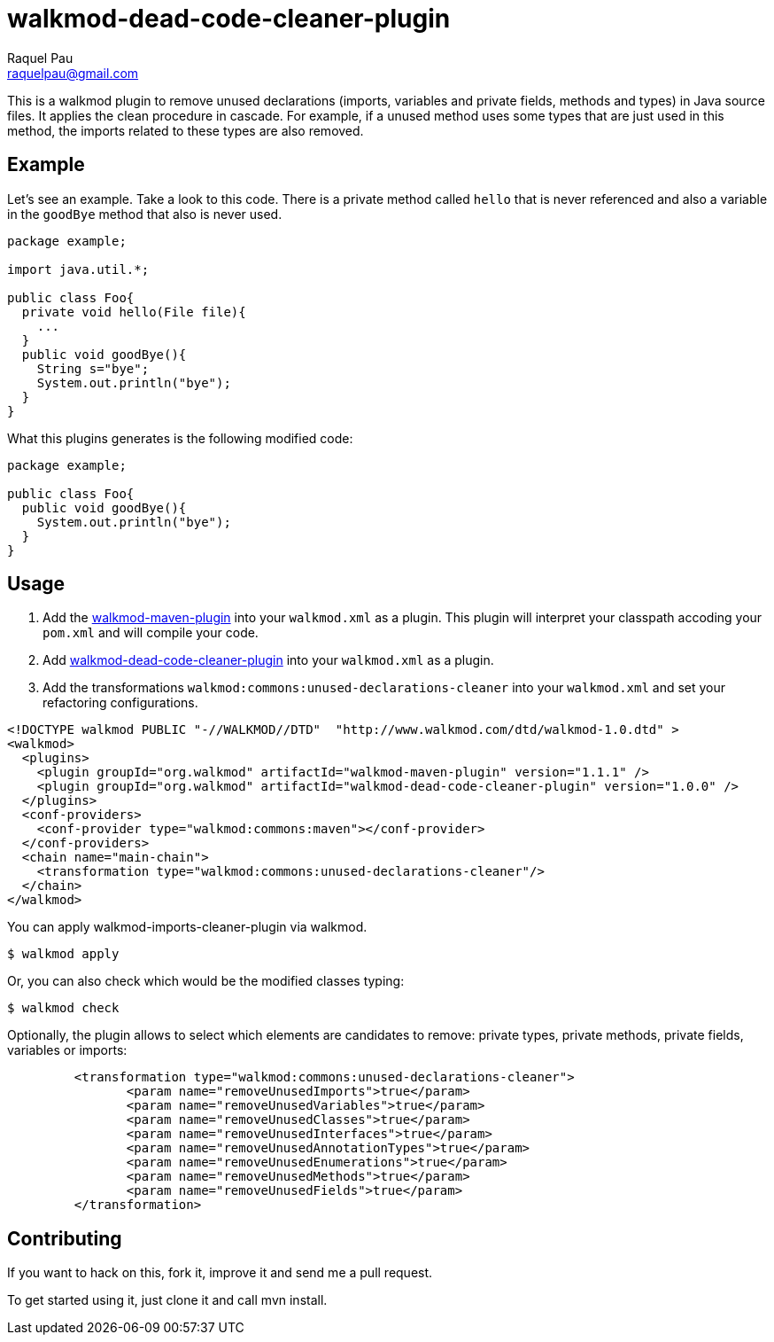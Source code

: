 walkmod-dead-code-cleaner-plugin
================================
Raquel Pau <raquelpau@gmail.com>

This is a walkmod plugin to remove unused declarations (imports, variables and private fields, methods and types) in Java source files. 
It applies the clean procedure in cascade. For example, if a unused method uses some types that are just used in this method, the imports 
related to these types are also removed.

== Example
Let's see an example. Take a look to this code. There is a private method called `hello` that is never referenced and 
also a variable in the `goodBye` method that also is never used. 

```java
package example;

import java.util.*;

public class Foo{
  private void hello(File file){
    ...
  }
  public void goodBye(){
    String s="bye";
    System.out.println("bye");
  }
}
```

What this plugins generates is the following modified code:
```java
package example;

public class Foo{
  public void goodBye(){
    System.out.println("bye");
  }
}
```

== Usage

. Add the https://github.com/rpau/walkmod-maven-plugin[walkmod-maven-plugin] into your `walkmod.xml` as a plugin. 
This plugin will interpret your classpath accoding your `pom.xml` and will compile your code.

. Add https://github.com/rpau/walkmod-dead-code-cleaner-plugin[walkmod-dead-code-cleaner-plugin] into your `walkmod.xml` as a plugin.

. Add the transformations `walkmod:commons:unused-declarations-cleaner` into your  `walkmod.xml` and 
set your refactoring configurations.

```XML
<!DOCTYPE walkmod PUBLIC "-//WALKMOD//DTD"  "http://www.walkmod.com/dtd/walkmod-1.0.dtd" >
<walkmod>
  <plugins>
    <plugin groupId="org.walkmod" artifactId="walkmod-maven-plugin" version="1.1.1" />
    <plugin groupId="org.walkmod" artifactId="walkmod-dead-code-cleaner-plugin" version="1.0.0" />
  </plugins>
  <conf-providers>
    <conf-provider type="walkmod:commons:maven"></conf-provider>
  </conf-providers>
  <chain name="main-chain">	
    <transformation type="walkmod:commons:unused-declarations-cleaner"/>
  </chain>	
</walkmod>
```

You can apply walkmod-imports-cleaner-plugin via walkmod. 

  $ walkmod apply

Or, you can also check which would be the modified classes typing:

  $ walkmod check
  
Optionally, the plugin allows to select which elements are candidates to remove: private types, private methods, 
private fields, variables or imports:

```XML
	 <transformation type="walkmod:commons:unused-declarations-cleaner">
	 	<param name="removeUnusedImports">true</param>
	 	<param name="removeUnusedVariables">true</param>
	 	<param name="removeUnusedClasses">true</param>
	 	<param name="removeUnusedInterfaces">true</param>
	 	<param name="removeUnusedAnnotationTypes">true</param>
	 	<param name="removeUnusedEnumerations">true</param>
	 	<param name="removeUnusedMethods">true</param>
	 	<param name="removeUnusedFields">true</param>
	 </transformation>
```


== Contributing

If you want to hack on this, fork it, improve it and send me a pull request.

To get started using it, just clone it and call mvn install. 


